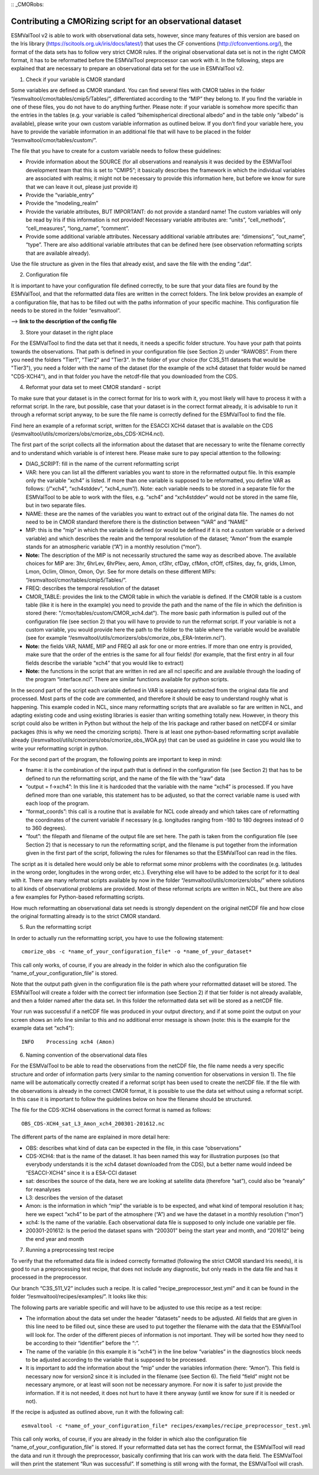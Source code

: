 :: _CMORobs:

************************************************************
Contributing a CMORizing script for an observational dataset
************************************************************

ESMValTool v2 is able to work with observational data sets, however, since many features of this version are based on the Iris library 
(https://scitools.org.uk/iris/docs/latest/) that uses the CF conventions (http://cfconventions.org/), the format of the data sets has to follow very strict CMOR rules. If the original observational data set is not in the right CMOR format, it has to be reformatted before the ESMValTool preprocessor can work with it. In the following, steps are explained that are necessary to prepare an observational data set for the use in ESMValTool v2. 

1) Check if your variable is CMOR standard

Some variables are defined as CMOR standard. You can find several files with CMOR tables in the folder “/esmvaltool/cmor/tables/cmip5/Tables/”, differentiated according to the “MIP” they belong to. If you find the variable in one of these files, you do not have to do anything further. Please note: if your variable is somehow more specific than the entries in the tables (e.g. your variable is called “bihemispherical directional albedo” and in the table only “albedo” is available), please write your own custom variable information
as outlined below. If you don’t find your variable here, you have to provide the variable information in an additional file that will have to be placed in the folder “/esmvaltool/cmor/tables/custom/”. 

The file that you have to create for a custom variable needs to follow these guidelines:

- Provide information about the SOURCE (for all observations and reanalysis it was decided by the ESMValTool development team that this is set to “CMIP5”; it basically describes the framework in which the individual variables are associated with realms; it might not be necessary to provide this information here, but before we know for sure that we can leave it out, please just provide it)
- Provide the “variable_entry”
- Provide the “modeling_realm”
- Provide the variable attributes, BUT IMPORTANT: do not provide a standard name! The custom variables will only be read by Iris if this information is not provided! Necessary variable attributes are: “units”, “cell_methods”, “cell_measures”, “long_name”, “comment”. 
- Provide some additional variable attributes. Necessary additional variable attributes are: “dimensions”, “out_name”, “type”. There are also additional variable attributes that can be defined here (see observation reformatting scripts that are available already).

Use the file structure as given in the files that already exist, and save the file with 
the ending “.dat”.

2) Configuration file

It is important to have your configuration file defined correctly, to be sure that your data files are found by the ESMValTool, and that the reformatted data files are written in the correct folders. The link below provides an example of a configuration file, that has to be filled out with the paths information of your specific machine. This configuration file needs to be stored in the folder “esmvaltool”.

--> **link to the description of the config file**

3) Store your dataset in the right place

For the ESMValTool to find the data set that it needs, it needs a specific folder structure. You have your path that points towards the observations. That path is defined in your configuration file (see Section 2) under “RAWOBS”. From there you need the folders "Tier1", "Tier2" and "Tier3". In the folder of your choice (for C3S_511 datasets that would be "Tier3"), you need a folder with the name of the dataset (for the example of the xch4 dataset that folder would be named "CDS-XCH4"), and in that folder you have the netcdf-file that you downloaded from the CDS.

4) Reformat your data set to meet CMOR standard - script

To make sure that your dataset is in the correct format for Iris to work with it, you most likely will have to process it with a reformat script. In the rare, but possible, case that your dataset is in the correct format already, it is advisable to run it through a reformat script anyway, to be sure the file name is correctly defined for the ESMValTool to find the file.

Find here an example of a reformat script, written for the ESACCI XCH4 dataset that is available on the CDS (/esmvaltool/utils/cmorizers/obs/cmorize_obs_CDS-XCH4.ncl).

The first part of the script collects all the information about the dataset that are necessary to write the filename correctly and to understand which variable is of interest here. Please make sure to pay special attention to the following:

- DIAG_SCRIPT: fill in the name of the current reformatting script
- VAR: here you can list all the different variables you want to store in the reformatted output file. In this example only the variable “xch4” is listed. If more than one variable is supposed to be reformatted, you define VAR as follows: (/"xch4", “xch4stddev”, “xch4_num”/). Note: each variable needs to be stored in a separate file for the ESMValTool to be able to work with the files, e.g. “xch4” and “xch4stddev” would not be stored in the same file, but in two separate files.
- NAME: these are the names of the variables you want to extract out of the original data file. The names do not need to be in CMOR standard therefore there is the distinction between “VAR” and “NAME”
- MIP: this is the “mip” in which the variable is defined (or would be defined if it is not a custom variable or a derived variable) and which describes the realm and the temporal resolution of the dataset; “Amon” from the example stands for an atmospheric variable (“A”) in a monthly resolution (“mon”). 
- **Note:** The description of the MIP is not necessarily structured the same way as described above. The available choices for MIP are: 3hr, 6hrLev, 6hrPlev, aero, Amon, cf3hr, cfDay, cfMon, cfOff, cfSites, day, fx, grids, LImon, Lmon, Oclim, OImon, Omon, Oyr. See for more details on these different MIPs: “/esmvaltool/cmor/tables/cmip5/Tables/”.
- FREQ: describes the temporal resolution of the dataset
- CMOR_TABLE: provides the link to the CMOR table in which the variable is defined. If the CMOR table is a custom table (like it is here in the example) you need to provide the path and the name of the file in which the definition is stored (here: "/cmor/tables/custom/CMOR_xch4.dat"). The more basic path information is pulled out of the configuration file (see section 2) that you will have to provide to run the reformat script. If your variable is not a custom variable, you would provide here the path to the folder to the table where the variable would be available (see for example “/esmvaltool/utils/cmorizers/obs/cmorize_obs_ERA-Interim.ncl”).
- **Note:** the fields VAR, NAME, MIP and FREQ all ask for one or more entries. If more than one entry is provided, make sure that the order of the entries is the same for all four fields! (for example, that the first entry in all four fields describe the variable “xch4” that you would like to extract)
- **Note:** the functions in the script that are written in red are all ncl specific and are available through the loading of the program “interface.ncl”. There are similar functions available for python scripts.

In the second part of the script each variable defined in VAR is separately extracted from the original data file and processed. Most parts of the code are commented, and therefore it should be easy to understand roughly what is happening. This example coded in NCL, since many reformatting scripts that are available so far are written in NCL, and adapting existing code and using existing libraries is easier than writing something totally new. However, in theory this script could also be written in Python but without the help of the Iris package and rather based on netCDF4 or similar packages (this is why we need the cmorizing scripts). There is at least one python-based reformatting script available already (/esmvaltool/utils/cmorizers/obs/cmorize_obs_WOA.py) that can be used as guideline in case you would like to write your reformatting script in python.

For the second part of the program, the following points are important to keep in mind:

- fname: it is the combination of the input path that is defined in the configuration file (see Section 2) that has to be defined to run the reformatting script, and the name of the file with the “raw” data
- “output = f->xch4”: In this line it is hardcoded that the variable with the name “xch4” is processed. If you have defined more than one variable, this statement has to be adjusted, so that the correct variable name is used with each loop of the program.
- “format_coords”: this call is a routine that is available for NCL code already and which takes care of reformatting the coordinates of the current variable if necessary (e.g. longitudes ranging from -180 to 180 degrees instead of 0 to 360 degrees).
- “fout”: the filepath and filename of the output file are set here. The path is taken from the configuration file (see Section 2) that is necessary to run the reformatting script, and the filename is put together from the information given in the first part of the script, following the rules for filenames so that the ESMValTool can read in the files.

The script as it is detailed here would only be able to reformat some minor problems with the coordinates (e.g. latitudes in the wrong order, longitudes in the wrong order, etc.). Everything else will have to be added to the script for it to deal with it. There are many reformat scripts available by now in the folder “/esmvaltool/utils/cmorizers/obs/” where solutions to all kinds of observational problems are provided. Most of these reformat scripts are written in NCL, but there are also a few examples for Python-based reformatting scripts. 

How much reformatting an observational data set needs is strongly dependent on the original netCDF file and how close the original formatting already is to the strict CMOR standard.

5) Run the reformatting script

In order to actually run the reformatting script, you have to use the following statement:

::

    cmorize_obs -c *name_of_your_configuration_file* -o *name_of_your_dataset*

This call only works, of course, if you are already in the folder in which also the configuration file “name_of_your_configuration_file” is stored.

Note that the output path given in the configuration file is the path where your reformatted dataset will be stored. The ESMValTool will create a folder with the correct tier information (see Section 2) if that tier folder is not already available, and then a folder named after the data set. In this folder the reformatted data set will be stored as a netCDF file.

Your run was successful if a netCDF file was produced in your output directory, and if at some point the output on your screen shows an info line similar to this and no additional error message is shown (note: this is the example for the example data set “xch4”):

::

    INFO    Processing xch4 (Amon)

6) Naming convention of the observational data files

For the ESMValTool to be able to read the observations from the netCDF file, the file name needs a very specific structure and order of information parts (very similar to the naming convention for observations in version 1). The file name will be automatically correctly created if a reformat script has been used to create the netCDF file. If the file with the observations is already in the correct CMOR format, it is possible to use the data set without using a reformat script. In this case it is important to follow the guidelines below on how the filename should be structured.

The file for the CDS-XCH4 observations in the correct format is named as follows:

::

    OBS_CDS-XCH4_sat_L3_Amon_xch4_200301-201612.nc

The different parts of the name are explained in more detail here:

- OBS: describes what kind of data can be expected in the file, in this case “observations”
- CDS-XCH4: that is the name of the dataset. It has been named this way for illustration purposes (so that everybody understands it is the xch4 dataset downloaded from the CDS), but a better name would indeed be “ESACCI-XCH4” since it is a ESA-CCI dataset
- sat: describes the source of the data, here we are looking at satellite data (therefore “sat”), could also be “reanaly” for reanalyses
- L3: describes the version of the dataset
- Amon: is the information in which “mip” the variable is to be expected, and what kind of temporal resolution it has; here we expect “xch4” to be part of the atmosphere (“A”) and we have the dataset in a monthly resolution (“mon”)
- xch4: Is the name of the variable. Each observational data file is supposed to only include one variable per file.
- 200301-201612: Is the period the dataset spans with “200301” being the start year and month, and “201612” being the end year and month

7) Running a preprocessing test recipe

To verify that the reformatted data file is indeed correctly formatted (following the strict CMOR standard Iris needs), it is good to run a preprocessing test recipe, that does not include any diagnostic, but only reads in the data file and has it processed in the preprocessor.

Our branch “C3S_511_V2” includes such a recipe. It is called “recipe_preprocessor_test.yml” and it can be found in the folder “/esmvaltool/recipes/examples/”. It looks like this:


The following parts are variable specific and will have to be adjusted to use this recipe as a test recipe:

- The information about the data set under the header “datasets” needs to be adjusted. All fields that are given in this line need to be filled out, since these are used to put together the filename with the data that the ESMValTool will look for. The order of the different pieces of information is not important. They will be sorted how they need to be according to their “identifier” before the “:”.
- The name of the variable (in this example it is “xch4”) in the line below “variables” in the diagnostics block needs to be adjusted according to the variable that is supposed to be processed. 
- It is important to add the information about the “mip” under the variables information (here: “Amon”). This field is necessary now for version2 since it is included in the filename (see Section 6). The field “field” might not be necessary anymore, or at least will soon not be necessary anymore. For now it is safer to just provide the information. If it is not needed, it does not hurt to have it there anyway (until we know for sure if it is needed or not).

If the recipe is adjusted as outlined above, run it with the following call:

::

    esmvaltool -c *name_of_your_configuration_file* recipes/examples/recipe_preprocessor_test.yml

This call only works, of course, if you are already in the folder in which also the configuration file “name_of_your_configuration_file” is stored. If your reformatted data set has the correct format, the ESMValTool will read the data and run it through the preprocessor, basically confirming that Iris can work with the data field. The ESMValTool will then print the statement “Run was successful”. If something is still wrong with the format, the ESMValTool will crash.



 








